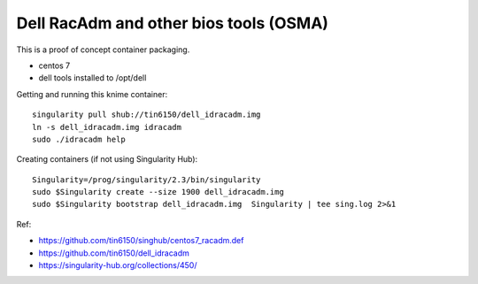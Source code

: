 Dell RacAdm and other bios tools (OSMA)
=======================================


This is a proof of concept container packaging.

- centos 7
- dell tools installed to /opt/dell

Getting and running this knime container:

::

	singularity pull shub://tin6150/dell_idracadm.img
        ln -s dell_idracadm.img idracadm
        sudo ./idracadm help


Creating containers (if not using Singularity Hub):

::

        Singularity=/prog/singularity/2.3/bin/singularity       
        sudo $Singularity create --size 1900 dell_idracadm.img
        sudo $Singularity bootstrap dell_idracadm.img  Singularity | tee sing.log 2>&1 

  
Ref:

- https://github.com/tin6150/singhub/centos7_racadm.def
- https://github.com/tin6150/dell_idracadm
- https://singularity-hub.org/collections/450/


